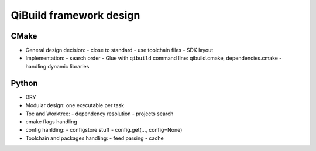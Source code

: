 .. _qibuild-design:

QiBuild framework design
========================

CMake
-----


* General design decision:
  - close to standard
  - use toolchain files
  - SDK layout

* Implementation:
  - search order
  - Glue with ``qibuild`` command line: qibuild.cmake, dependencies.cmake
  - handling dynamic libraries


Python
------


* DRY

* Modular design: one executable per task

* Toc and Worktree:
  - dependency resolution
  - projects search

* cmake flags handling

* config hanlding:
  - configstore stuff
  - config.get(..., config=None)

* Toolchain and packages handling:
  - feed parsing
  - cache


